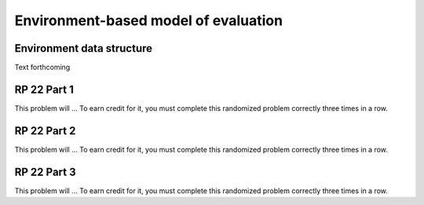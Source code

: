 .. This file is part of the OpenDSA eTextbook project. See
.. http://algoviz.org/OpenDSA for more details.
.. Copyright (c) 2012-13 by the OpenDSA Project Contributors, and
.. distributed under an MIT open source license.

.. avmetadata:: 
   :author: David Furcy and Tom Naps

Environment-based model of evaluation
=====================================

Environment data structure
--------------------------

Text forthcoming

RP 22 Part 1
------------

This problem will ... To earn
credit for it, you must complete this randomized problem
correctly three times in a row.

.. avembed:: Exercises/PL/RP22part1.html ka

RP 22 Part 2
------------

This problem will ... To earn
credit for it, you must complete this randomized problem
correctly three times in a row.

.. avembed:: Exercises/PL/RP22part2.html ka


RP 22 Part 3
------------

This problem will ... To earn
credit for it, you must complete this randomized problem
correctly three times in a row.

.. avembed:: Exercises/PL/RP22part3.html ka
